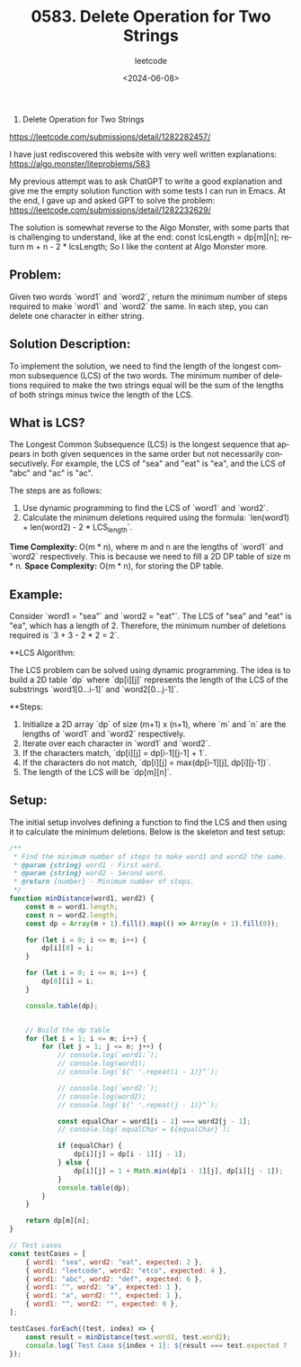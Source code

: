 #+title: 0583. Delete Operation for Two Strings
#+subtitle: leetcode
#+date: <2024-06-08>
#+language: en

583. Delete Operation for Two Strings
https://leetcode.com/submissions/detail/1282282457/

I have just rediscovered this website with very well written explanations:
https://algo.monster/liteproblems/583

My previous attempt was to ask ChatGPT to write a good explanation and give me the empty solution function with some tests I can run in Emacs.
At the end, I gave up and asked GPT to solve the problem: 
https://leetcode.com/submissions/detail/1282232629/

The solution is somewhat reverse to the Algo Monster, with some parts that is challenging to understand, like at the end:
      const lcsLength = dp[m][n];
      return m + n - 2 * lcsLength;
So I like the content at Algo Monster more. 

      
** Problem:

Given two words `word1` and `word2`, return the minimum number of steps required to make `word1` and `word2` the same. In each step, you can delete one character in either string.

** Solution Description:

To implement the solution, we need to find the length of the longest common subsequence (LCS) of the two words. The minimum number of deletions required to make the two strings equal will be the sum of the lengths of both strings minus twice the length of the LCS.

** What is LCS?

The Longest Common Subsequence (LCS) is the longest sequence that appears in both given sequences in the same order but not necessarily consecutively. For example, the LCS of "sea" and "eat" is "ea", and the LCS of "abc" and "ac" is "ac".

The steps are as follows:
1. Use dynamic programming to find the LCS of `word1` and `word2`.
2. Calculate the minimum deletions required using the formula: `len(word1) + len(word2) - 2 * LCS_length`.

**Time Complexity:** O(m * n), where m and n are the lengths of `word1` and `word2` respectively. This is because we need to fill a 2D DP table of size m * n.
**Space Complexity:** O(m * n), for storing the DP table.

** Example:

Consider `word1 = "sea"` and `word2 = "eat"`. The LCS of "sea" and "eat" is "ea", which has a length of 2. Therefore, the minimum number of deletions required is `3 + 3 - 2 * 2 = 2`.

**LCS Algorithm:

The LCS problem can be solved using dynamic programming. The idea is to build a 2D table `dp` where `dp[i][j]` represents the length of the LCS of the substrings `word1[0...i-1]` and `word2[0...j-1]`.

**Steps:

1. Initialize a 2D array `dp` of size (m+1) x (n+1), where `m` and `n` are the lengths of `word1` and `word2` respectively.
2. Iterate over each character in `word1` and `word2`.
3. If the characters match, `dp[i][j] = dp[i-1][j-1] + 1`.
4. If the characters do not match, `dp[i][j] = max(dp[i-1][j], dp[i][j-1])`.
5. The length of the LCS will be `dp[m][n]`.


** Setup:

The initial setup involves defining a function to find the LCS and then using it to calculate the minimum deletions. Below is the skeleton and test setup:

#+begin_src js
  /**
   ,* Find the minimum number of steps to make word1 and word2 the same.
   ,* @param {string} word1 - First word.
   ,* @param {string} word2 - Second word.
   ,* @return {number} - Minimum number of steps.
   ,*/
  function minDistance(word1, word2) {
      const m = word1.length;
      const n = word2.length;
      const dp = Array(m + 1).fill().map(() => Array(n + 1).fill(0));

      for (let i = 0; i <= m; i++) {
          dp[i][0] = i;
      }

      for (let i = 0; i <= n; i++) {
          dp[0][i] = i;
      }

      console.table(dp);


      // Build the dp table
      for (let i = 1; i <= m; i++) {
          for (let j = 1; j <= n; j++) {
              // console.log(`word1:`);
              // console.log(word1);
              // console.log(`${' '.repeat(i - 1)}^`);

              // console.log(`word2:`);
              // console.log(word2);
              // console.log(`${' '.repeat(j - 1)}^`);

              const equalChar = word1[i - 1] === word2[j - 1];
              // console.log(`equalChar = ${equalChar}`);

              if (equalChar) {
                  dp[i][j] = dp[i - 1][j - 1];
              } else {
                  dp[i][j] = 1 + Math.min(dp[i - 1][j], dp[i][j - 1]);
              }
              console.table(dp);
          }
      }

      return dp[m][n];
  }

  // Test cases
  const testCases = [
      { word1: "sea", word2: "eat", expected: 2 },
      { word1: "leetcode", word2: "etco", expected: 4 },
      { word1: "abc", word2: "def", expected: 6 },
      { word1: "", word2: "a", expected: 1 },
      { word1: "a", word2: "", expected: 1 },
      { word1: "", word2: "", expected: 0 },
  ];

  testCases.forEach((test, index) => {
      const result = minDistance(test.word1, test.word2);
      console.log(`Test Case ${index + 1}: ${result === test.expected ? 'Passed' : 'Failed'} (Expected: ${test.expected}, Got: ${result})`);
  });
#+end_src

#+RESULTS:
#+begin_example
┌─────────┬───┬───┬───┬───┐
│ (index) │ 0 │ 1 │ 2 │ 3 │
├─────────┼───┼───┼───┼───┤
│    0    │ 0 │ 1 │ 2 │ 3 │
│    1    │ 1 │ 0 │ 0 │ 0 │
│    2    │ 2 │ 0 │ 0 │ 0 │
│    3    │ 3 │ 0 │ 0 │ 0 │
└─────────┴───┴───┴───┴───┘
┌─────────┬───┬───┬───┬───┐
│ (index) │ 0 │ 1 │ 2 │ 3 │
├─────────┼───┼───┼───┼───┤
│    0    │ 0 │ 1 │ 2 │ 3 │
│    1    │ 1 │ 2 │ 0 │ 0 │
│    2    │ 2 │ 0 │ 0 │ 0 │
│    3    │ 3 │ 0 │ 0 │ 0 │
└─────────┴───┴───┴───┴───┘
┌─────────┬───┬───┬───┬───┐
│ (index) │ 0 │ 1 │ 2 │ 3 │
├─────────┼───┼───┼───┼───┤
│    0    │ 0 │ 1 │ 2 │ 3 │
│    1    │ 1 │ 2 │ 3 │ 0 │
│    2    │ 2 │ 0 │ 0 │ 0 │
│    3    │ 3 │ 0 │ 0 │ 0 │
└─────────┴───┴───┴───┴───┘
┌─────────┬───┬───┬───┬───┐
│ (index) │ 0 │ 1 │ 2 │ 3 │
├─────────┼───┼───┼───┼───┤
│    0    │ 0 │ 1 │ 2 │ 3 │
│    1    │ 1 │ 2 │ 3 │ 4 │
│    2    │ 2 │ 0 │ 0 │ 0 │
│    3    │ 3 │ 0 │ 0 │ 0 │
└─────────┴───┴───┴───┴───┘
┌─────────┬───┬───┬───┬───┐
│ (index) │ 0 │ 1 │ 2 │ 3 │
├─────────┼───┼───┼───┼───┤
│    0    │ 0 │ 1 │ 2 │ 3 │
│    1    │ 1 │ 2 │ 3 │ 4 │
│    2    │ 2 │ 1 │ 0 │ 0 │
│    3    │ 3 │ 0 │ 0 │ 0 │
└─────────┴───┴───┴───┴───┘
┌─────────┬───┬───┬───┬───┐
│ (index) │ 0 │ 1 │ 2 │ 3 │
├─────────┼───┼───┼───┼───┤
│    0    │ 0 │ 1 │ 2 │ 3 │
│    1    │ 1 │ 2 │ 3 │ 4 │
│    2    │ 2 │ 1 │ 2 │ 0 │
│    3    │ 3 │ 0 │ 0 │ 0 │
└─────────┴───┴───┴───┴───┘
┌─────────┬───┬───┬───┬───┐
│ (index) │ 0 │ 1 │ 2 │ 3 │
├─────────┼───┼───┼───┼───┤
│    0    │ 0 │ 1 │ 2 │ 3 │
│    1    │ 1 │ 2 │ 3 │ 4 │
│    2    │ 2 │ 1 │ 2 │ 3 │
│    3    │ 3 │ 0 │ 0 │ 0 │
└─────────┴───┴───┴───┴───┘
┌─────────┬───┬───┬───┬───┐
│ (index) │ 0 │ 1 │ 2 │ 3 │
├─────────┼───┼───┼───┼───┤
│    0    │ 0 │ 1 │ 2 │ 3 │
│    1    │ 1 │ 2 │ 3 │ 4 │
│    2    │ 2 │ 1 │ 2 │ 3 │
│    3    │ 3 │ 2 │ 0 │ 0 │
└─────────┴───┴───┴───┴───┘
┌─────────┬───┬───┬───┬───┐
│ (index) │ 0 │ 1 │ 2 │ 3 │
├─────────┼───┼───┼───┼───┤
│    0    │ 0 │ 1 │ 2 │ 3 │
│    1    │ 1 │ 2 │ 3 │ 4 │
│    2    │ 2 │ 1 │ 2 │ 3 │
│    3    │ 3 │ 2 │ 1 │ 0 │
└─────────┴───┴───┴───┴───┘
┌─────────┬───┬───┬───┬───┐
│ (index) │ 0 │ 1 │ 2 │ 3 │
├─────────┼───┼───┼───┼───┤
│    0    │ 0 │ 1 │ 2 │ 3 │
│    1    │ 1 │ 2 │ 3 │ 4 │
│    2    │ 2 │ 1 │ 2 │ 3 │
│    3    │ 3 │ 2 │ 1 │ 2 │
└─────────┴───┴───┴───┴───┘
Test Case 1: Passed (Expected: 2, Got: 2)
┌─────────┬───┬───┬───┬───┬───┐
│ (index) │ 0 │ 1 │ 2 │ 3 │ 4 │
├─────────┼───┼───┼───┼───┼───┤
│    0    │ 0 │ 1 │ 2 │ 3 │ 4 │
│    1    │ 1 │ 0 │ 0 │ 0 │ 0 │
│    2    │ 2 │ 0 │ 0 │ 0 │ 0 │
│    3    │ 3 │ 0 │ 0 │ 0 │ 0 │
│    4    │ 4 │ 0 │ 0 │ 0 │ 0 │
│    5    │ 5 │ 0 │ 0 │ 0 │ 0 │
│    6    │ 6 │ 0 │ 0 │ 0 │ 0 │
│    7    │ 7 │ 0 │ 0 │ 0 │ 0 │
│    8    │ 8 │ 0 │ 0 │ 0 │ 0 │
└─────────┴───┴───┴───┴───┴───┘
┌─────────┬───┬───┬───┬───┬───┐
│ (index) │ 0 │ 1 │ 2 │ 3 │ 4 │
├─────────┼───┼───┼───┼───┼───┤
│    0    │ 0 │ 1 │ 2 │ 3 │ 4 │
│    1    │ 1 │ 2 │ 0 │ 0 │ 0 │
│    2    │ 2 │ 0 │ 0 │ 0 │ 0 │
│    3    │ 3 │ 0 │ 0 │ 0 │ 0 │
│    4    │ 4 │ 0 │ 0 │ 0 │ 0 │
│    5    │ 5 │ 0 │ 0 │ 0 │ 0 │
│    6    │ 6 │ 0 │ 0 │ 0 │ 0 │
│    7    │ 7 │ 0 │ 0 │ 0 │ 0 │
│    8    │ 8 │ 0 │ 0 │ 0 │ 0 │
└─────────┴───┴───┴───┴───┴───┘
┌─────────┬───┬───┬───┬───┬───┐
│ (index) │ 0 │ 1 │ 2 │ 3 │ 4 │
├─────────┼───┼───┼───┼───┼───┤
│    0    │ 0 │ 1 │ 2 │ 3 │ 4 │
│    1    │ 1 │ 2 │ 3 │ 0 │ 0 │
│    2    │ 2 │ 0 │ 0 │ 0 │ 0 │
│    3    │ 3 │ 0 │ 0 │ 0 │ 0 │
│    4    │ 4 │ 0 │ 0 │ 0 │ 0 │
│    5    │ 5 │ 0 │ 0 │ 0 │ 0 │
│    6    │ 6 │ 0 │ 0 │ 0 │ 0 │
│    7    │ 7 │ 0 │ 0 │ 0 │ 0 │
│    8    │ 8 │ 0 │ 0 │ 0 │ 0 │
└─────────┴───┴───┴───┴───┴───┘
┌─────────┬───┬───┬───┬───┬───┐
│ (index) │ 0 │ 1 │ 2 │ 3 │ 4 │
├─────────┼───┼───┼───┼───┼───┤
│    0    │ 0 │ 1 │ 2 │ 3 │ 4 │
│    1    │ 1 │ 2 │ 3 │ 4 │ 0 │
│    2    │ 2 │ 0 │ 0 │ 0 │ 0 │
│    3    │ 3 │ 0 │ 0 │ 0 │ 0 │
│    4    │ 4 │ 0 │ 0 │ 0 │ 0 │
│    5    │ 5 │ 0 │ 0 │ 0 │ 0 │
│    6    │ 6 │ 0 │ 0 │ 0 │ 0 │
│    7    │ 7 │ 0 │ 0 │ 0 │ 0 │
│    8    │ 8 │ 0 │ 0 │ 0 │ 0 │
└─────────┴───┴───┴───┴───┴───┘
┌─────────┬───┬───┬───┬───┬───┐
│ (index) │ 0 │ 1 │ 2 │ 3 │ 4 │
├─────────┼───┼───┼───┼───┼───┤
│    0    │ 0 │ 1 │ 2 │ 3 │ 4 │
│    1    │ 1 │ 2 │ 3 │ 4 │ 5 │
│    2    │ 2 │ 0 │ 0 │ 0 │ 0 │
│    3    │ 3 │ 0 │ 0 │ 0 │ 0 │
│    4    │ 4 │ 0 │ 0 │ 0 │ 0 │
│    5    │ 5 │ 0 │ 0 │ 0 │ 0 │
│    6    │ 6 │ 0 │ 0 │ 0 │ 0 │
│    7    │ 7 │ 0 │ 0 │ 0 │ 0 │
│    8    │ 8 │ 0 │ 0 │ 0 │ 0 │
└─────────┴───┴───┴───┴───┴───┘
┌─────────┬───┬───┬───┬───┬───┐
│ (index) │ 0 │ 1 │ 2 │ 3 │ 4 │
├─────────┼───┼───┼───┼───┼───┤
│    0    │ 0 │ 1 │ 2 │ 3 │ 4 │
│    1    │ 1 │ 2 │ 3 │ 4 │ 5 │
│    2    │ 2 │ 1 │ 0 │ 0 │ 0 │
│    3    │ 3 │ 0 │ 0 │ 0 │ 0 │
│    4    │ 4 │ 0 │ 0 │ 0 │ 0 │
│    5    │ 5 │ 0 │ 0 │ 0 │ 0 │
│    6    │ 6 │ 0 │ 0 │ 0 │ 0 │
│    7    │ 7 │ 0 │ 0 │ 0 │ 0 │
│    8    │ 8 │ 0 │ 0 │ 0 │ 0 │
└─────────┴───┴───┴───┴───┴───┘
┌─────────┬───┬───┬───┬───┬───┐
│ (index) │ 0 │ 1 │ 2 │ 3 │ 4 │
├─────────┼───┼───┼───┼───┼───┤
│    0    │ 0 │ 1 │ 2 │ 3 │ 4 │
│    1    │ 1 │ 2 │ 3 │ 4 │ 5 │
│    2    │ 2 │ 1 │ 2 │ 0 │ 0 │
│    3    │ 3 │ 0 │ 0 │ 0 │ 0 │
│    4    │ 4 │ 0 │ 0 │ 0 │ 0 │
│    5    │ 5 │ 0 │ 0 │ 0 │ 0 │
│    6    │ 6 │ 0 │ 0 │ 0 │ 0 │
│    7    │ 7 │ 0 │ 0 │ 0 │ 0 │
│    8    │ 8 │ 0 │ 0 │ 0 │ 0 │
└─────────┴───┴───┴───┴───┴───┘
┌─────────┬───┬───┬───┬───┬───┐
│ (index) │ 0 │ 1 │ 2 │ 3 │ 4 │
├─────────┼───┼───┼───┼───┼───┤
│    0    │ 0 │ 1 │ 2 │ 3 │ 4 │
│    1    │ 1 │ 2 │ 3 │ 4 │ 5 │
│    2    │ 2 │ 1 │ 2 │ 3 │ 0 │
│    3    │ 3 │ 0 │ 0 │ 0 │ 0 │
│    4    │ 4 │ 0 │ 0 │ 0 │ 0 │
│    5    │ 5 │ 0 │ 0 │ 0 │ 0 │
│    6    │ 6 │ 0 │ 0 │ 0 │ 0 │
│    7    │ 7 │ 0 │ 0 │ 0 │ 0 │
│    8    │ 8 │ 0 │ 0 │ 0 │ 0 │
└─────────┴───┴───┴───┴───┴───┘
┌─────────┬───┬───┬───┬───┬───┐
│ (index) │ 0 │ 1 │ 2 │ 3 │ 4 │
├─────────┼───┼───┼───┼───┼───┤
│    0    │ 0 │ 1 │ 2 │ 3 │ 4 │
│    1    │ 1 │ 2 │ 3 │ 4 │ 5 │
│    2    │ 2 │ 1 │ 2 │ 3 │ 4 │
│    3    │ 3 │ 0 │ 0 │ 0 │ 0 │
│    4    │ 4 │ 0 │ 0 │ 0 │ 0 │
│    5    │ 5 │ 0 │ 0 │ 0 │ 0 │
│    6    │ 6 │ 0 │ 0 │ 0 │ 0 │
│    7    │ 7 │ 0 │ 0 │ 0 │ 0 │
│    8    │ 8 │ 0 │ 0 │ 0 │ 0 │
└─────────┴───┴───┴───┴───┴───┘
┌─────────┬───┬───┬───┬───┬───┐
│ (index) │ 0 │ 1 │ 2 │ 3 │ 4 │
├─────────┼───┼───┼───┼───┼───┤
│    0    │ 0 │ 1 │ 2 │ 3 │ 4 │
│    1    │ 1 │ 2 │ 3 │ 4 │ 5 │
│    2    │ 2 │ 1 │ 2 │ 3 │ 4 │
│    3    │ 3 │ 2 │ 0 │ 0 │ 0 │
│    4    │ 4 │ 0 │ 0 │ 0 │ 0 │
│    5    │ 5 │ 0 │ 0 │ 0 │ 0 │
│    6    │ 6 │ 0 │ 0 │ 0 │ 0 │
│    7    │ 7 │ 0 │ 0 │ 0 │ 0 │
│    8    │ 8 │ 0 │ 0 │ 0 │ 0 │
└─────────┴───┴───┴───┴───┴───┘
┌─────────┬───┬───┬───┬───┬───┐
│ (index) │ 0 │ 1 │ 2 │ 3 │ 4 │
├─────────┼───┼───┼───┼───┼───┤
│    0    │ 0 │ 1 │ 2 │ 3 │ 4 │
│    1    │ 1 │ 2 │ 3 │ 4 │ 5 │
│    2    │ 2 │ 1 │ 2 │ 3 │ 4 │
│    3    │ 3 │ 2 │ 3 │ 0 │ 0 │
│    4    │ 4 │ 0 │ 0 │ 0 │ 0 │
│    5    │ 5 │ 0 │ 0 │ 0 │ 0 │
│    6    │ 6 │ 0 │ 0 │ 0 │ 0 │
│    7    │ 7 │ 0 │ 0 │ 0 │ 0 │
│    8    │ 8 │ 0 │ 0 │ 0 │ 0 │
└─────────┴───┴───┴───┴───┴───┘
┌─────────┬───┬───┬───┬───┬───┐
│ (index) │ 0 │ 1 │ 2 │ 3 │ 4 │
├─────────┼───┼───┼───┼───┼───┤
│    0    │ 0 │ 1 │ 2 │ 3 │ 4 │
│    1    │ 1 │ 2 │ 3 │ 4 │ 5 │
│    2    │ 2 │ 1 │ 2 │ 3 │ 4 │
│    3    │ 3 │ 2 │ 3 │ 4 │ 0 │
│    4    │ 4 │ 0 │ 0 │ 0 │ 0 │
│    5    │ 5 │ 0 │ 0 │ 0 │ 0 │
│    6    │ 6 │ 0 │ 0 │ 0 │ 0 │
│    7    │ 7 │ 0 │ 0 │ 0 │ 0 │
│    8    │ 8 │ 0 │ 0 │ 0 │ 0 │
└─────────┴───┴───┴───┴───┴───┘
┌─────────┬───┬───┬───┬───┬───┐
│ (index) │ 0 │ 1 │ 2 │ 3 │ 4 │
├─────────┼───┼───┼───┼───┼───┤
│    0    │ 0 │ 1 │ 2 │ 3 │ 4 │
│    1    │ 1 │ 2 │ 3 │ 4 │ 5 │
│    2    │ 2 │ 1 │ 2 │ 3 │ 4 │
│    3    │ 3 │ 2 │ 3 │ 4 │ 5 │
│    4    │ 4 │ 0 │ 0 │ 0 │ 0 │
│    5    │ 5 │ 0 │ 0 │ 0 │ 0 │
│    6    │ 6 │ 0 │ 0 │ 0 │ 0 │
│    7    │ 7 │ 0 │ 0 │ 0 │ 0 │
│    8    │ 8 │ 0 │ 0 │ 0 │ 0 │
└─────────┴───┴───┴───┴───┴───┘
┌─────────┬───┬───┬───┬───┬───┐
│ (index) │ 0 │ 1 │ 2 │ 3 │ 4 │
├─────────┼───┼───┼───┼───┼───┤
│    0    │ 0 │ 1 │ 2 │ 3 │ 4 │
│    1    │ 1 │ 2 │ 3 │ 4 │ 5 │
│    2    │ 2 │ 1 │ 2 │ 3 │ 4 │
│    3    │ 3 │ 2 │ 3 │ 4 │ 5 │
│    4    │ 4 │ 3 │ 0 │ 0 │ 0 │
│    5    │ 5 │ 0 │ 0 │ 0 │ 0 │
│    6    │ 6 │ 0 │ 0 │ 0 │ 0 │
│    7    │ 7 │ 0 │ 0 │ 0 │ 0 │
│    8    │ 8 │ 0 │ 0 │ 0 │ 0 │
└─────────┴───┴───┴───┴───┴───┘
┌─────────┬───┬───┬───┬───┬───┐
│ (index) │ 0 │ 1 │ 2 │ 3 │ 4 │
├─────────┼───┼───┼───┼───┼───┤
│    0    │ 0 │ 1 │ 2 │ 3 │ 4 │
│    1    │ 1 │ 2 │ 3 │ 4 │ 5 │
│    2    │ 2 │ 1 │ 2 │ 3 │ 4 │
│    3    │ 3 │ 2 │ 3 │ 4 │ 5 │
│    4    │ 4 │ 3 │ 2 │ 0 │ 0 │
│    5    │ 5 │ 0 │ 0 │ 0 │ 0 │
│    6    │ 6 │ 0 │ 0 │ 0 │ 0 │
│    7    │ 7 │ 0 │ 0 │ 0 │ 0 │
│    8    │ 8 │ 0 │ 0 │ 0 │ 0 │
└─────────┴───┴───┴───┴───┴───┘
┌─────────┬───┬───┬───┬───┬───┐
│ (index) │ 0 │ 1 │ 2 │ 3 │ 4 │
├─────────┼───┼───┼───┼───┼───┤
│    0    │ 0 │ 1 │ 2 │ 3 │ 4 │
│    1    │ 1 │ 2 │ 3 │ 4 │ 5 │
│    2    │ 2 │ 1 │ 2 │ 3 │ 4 │
│    3    │ 3 │ 2 │ 3 │ 4 │ 5 │
│    4    │ 4 │ 3 │ 2 │ 3 │ 0 │
│    5    │ 5 │ 0 │ 0 │ 0 │ 0 │
│    6    │ 6 │ 0 │ 0 │ 0 │ 0 │
│    7    │ 7 │ 0 │ 0 │ 0 │ 0 │
│    8    │ 8 │ 0 │ 0 │ 0 │ 0 │
└─────────┴───┴───┴───┴───┴───┘
┌─────────┬───┬───┬───┬───┬───┐
│ (index) │ 0 │ 1 │ 2 │ 3 │ 4 │
├─────────┼───┼───┼───┼───┼───┤
│    0    │ 0 │ 1 │ 2 │ 3 │ 4 │
│    1    │ 1 │ 2 │ 3 │ 4 │ 5 │
│    2    │ 2 │ 1 │ 2 │ 3 │ 4 │
│    3    │ 3 │ 2 │ 3 │ 4 │ 5 │
│    4    │ 4 │ 3 │ 2 │ 3 │ 4 │
│    5    │ 5 │ 0 │ 0 │ 0 │ 0 │
│    6    │ 6 │ 0 │ 0 │ 0 │ 0 │
│    7    │ 7 │ 0 │ 0 │ 0 │ 0 │
│    8    │ 8 │ 0 │ 0 │ 0 │ 0 │
└─────────┴───┴───┴───┴───┴───┘
┌─────────┬───┬───┬───┬───┬───┐
│ (index) │ 0 │ 1 │ 2 │ 3 │ 4 │
├─────────┼───┼───┼───┼───┼───┤
│    0    │ 0 │ 1 │ 2 │ 3 │ 4 │
│    1    │ 1 │ 2 │ 3 │ 4 │ 5 │
│    2    │ 2 │ 1 │ 2 │ 3 │ 4 │
│    3    │ 3 │ 2 │ 3 │ 4 │ 5 │
│    4    │ 4 │ 3 │ 2 │ 3 │ 4 │
│    5    │ 5 │ 4 │ 0 │ 0 │ 0 │
│    6    │ 6 │ 0 │ 0 │ 0 │ 0 │
│    7    │ 7 │ 0 │ 0 │ 0 │ 0 │
│    8    │ 8 │ 0 │ 0 │ 0 │ 0 │
└─────────┴───┴───┴───┴───┴───┘
┌─────────┬───┬───┬───┬───┬───┐
│ (index) │ 0 │ 1 │ 2 │ 3 │ 4 │
├─────────┼───┼───┼───┼───┼───┤
│    0    │ 0 │ 1 │ 2 │ 3 │ 4 │
│    1    │ 1 │ 2 │ 3 │ 4 │ 5 │
│    2    │ 2 │ 1 │ 2 │ 3 │ 4 │
│    3    │ 3 │ 2 │ 3 │ 4 │ 5 │
│    4    │ 4 │ 3 │ 2 │ 3 │ 4 │
│    5    │ 5 │ 4 │ 3 │ 0 │ 0 │
│    6    │ 6 │ 0 │ 0 │ 0 │ 0 │
│    7    │ 7 │ 0 │ 0 │ 0 │ 0 │
│    8    │ 8 │ 0 │ 0 │ 0 │ 0 │
└─────────┴───┴───┴───┴───┴───┘
┌─────────┬───┬───┬───┬───┬───┐
│ (index) │ 0 │ 1 │ 2 │ 3 │ 4 │
├─────────┼───┼───┼───┼───┼───┤
│    0    │ 0 │ 1 │ 2 │ 3 │ 4 │
│    1    │ 1 │ 2 │ 3 │ 4 │ 5 │
│    2    │ 2 │ 1 │ 2 │ 3 │ 4 │
│    3    │ 3 │ 2 │ 3 │ 4 │ 5 │
│    4    │ 4 │ 3 │ 2 │ 3 │ 4 │
│    5    │ 5 │ 4 │ 3 │ 2 │ 0 │
│    6    │ 6 │ 0 │ 0 │ 0 │ 0 │
│    7    │ 7 │ 0 │ 0 │ 0 │ 0 │
│    8    │ 8 │ 0 │ 0 │ 0 │ 0 │
└─────────┴───┴───┴───┴───┴───┘
┌─────────┬───┬───┬───┬───┬───┐
│ (index) │ 0 │ 1 │ 2 │ 3 │ 4 │
├─────────┼───┼───┼───┼───┼───┤
│    0    │ 0 │ 1 │ 2 │ 3 │ 4 │
│    1    │ 1 │ 2 │ 3 │ 4 │ 5 │
│    2    │ 2 │ 1 │ 2 │ 3 │ 4 │
│    3    │ 3 │ 2 │ 3 │ 4 │ 5 │
│    4    │ 4 │ 3 │ 2 │ 3 │ 4 │
│    5    │ 5 │ 4 │ 3 │ 2 │ 3 │
│    6    │ 6 │ 0 │ 0 │ 0 │ 0 │
│    7    │ 7 │ 0 │ 0 │ 0 │ 0 │
│    8    │ 8 │ 0 │ 0 │ 0 │ 0 │
└─────────┴───┴───┴───┴───┴───┘
┌─────────┬───┬───┬───┬───┬───┐
│ (index) │ 0 │ 1 │ 2 │ 3 │ 4 │
├─────────┼───┼───┼───┼───┼───┤
│    0    │ 0 │ 1 │ 2 │ 3 │ 4 │
│    1    │ 1 │ 2 │ 3 │ 4 │ 5 │
│    2    │ 2 │ 1 │ 2 │ 3 │ 4 │
│    3    │ 3 │ 2 │ 3 │ 4 │ 5 │
│    4    │ 4 │ 3 │ 2 │ 3 │ 4 │
│    5    │ 5 │ 4 │ 3 │ 2 │ 3 │
│    6    │ 6 │ 5 │ 0 │ 0 │ 0 │
│    7    │ 7 │ 0 │ 0 │ 0 │ 0 │
│    8    │ 8 │ 0 │ 0 │ 0 │ 0 │
└─────────┴───┴───┴───┴───┴───┘
┌─────────┬───┬───┬───┬───┬───┐
│ (index) │ 0 │ 1 │ 2 │ 3 │ 4 │
├─────────┼───┼───┼───┼───┼───┤
│    0    │ 0 │ 1 │ 2 │ 3 │ 4 │
│    1    │ 1 │ 2 │ 3 │ 4 │ 5 │
│    2    │ 2 │ 1 │ 2 │ 3 │ 4 │
│    3    │ 3 │ 2 │ 3 │ 4 │ 5 │
│    4    │ 4 │ 3 │ 2 │ 3 │ 4 │
│    5    │ 5 │ 4 │ 3 │ 2 │ 3 │
│    6    │ 6 │ 5 │ 4 │ 0 │ 0 │
│    7    │ 7 │ 0 │ 0 │ 0 │ 0 │
│    8    │ 8 │ 0 │ 0 │ 0 │ 0 │
└─────────┴───┴───┴───┴───┴───┘
┌─────────┬───┬───┬───┬───┬───┐
│ (index) │ 0 │ 1 │ 2 │ 3 │ 4 │
├─────────┼───┼───┼───┼───┼───┤
│    0    │ 0 │ 1 │ 2 │ 3 │ 4 │
│    1    │ 1 │ 2 │ 3 │ 4 │ 5 │
│    2    │ 2 │ 1 │ 2 │ 3 │ 4 │
│    3    │ 3 │ 2 │ 3 │ 4 │ 5 │
│    4    │ 4 │ 3 │ 2 │ 3 │ 4 │
│    5    │ 5 │ 4 │ 3 │ 2 │ 3 │
│    6    │ 6 │ 5 │ 4 │ 3 │ 0 │
│    7    │ 7 │ 0 │ 0 │ 0 │ 0 │
│    8    │ 8 │ 0 │ 0 │ 0 │ 0 │
└─────────┴───┴───┴───┴───┴───┘
┌─────────┬───┬───┬───┬───┬───┐
│ (index) │ 0 │ 1 │ 2 │ 3 │ 4 │
├─────────┼───┼───┼───┼───┼───┤
│    0    │ 0 │ 1 │ 2 │ 3 │ 4 │
│    1    │ 1 │ 2 │ 3 │ 4 │ 5 │
│    2    │ 2 │ 1 │ 2 │ 3 │ 4 │
│    3    │ 3 │ 2 │ 3 │ 4 │ 5 │
│    4    │ 4 │ 3 │ 2 │ 3 │ 4 │
│    5    │ 5 │ 4 │ 3 │ 2 │ 3 │
│    6    │ 6 │ 5 │ 4 │ 3 │ 2 │
│    7    │ 7 │ 0 │ 0 │ 0 │ 0 │
│    8    │ 8 │ 0 │ 0 │ 0 │ 0 │
└─────────┴───┴───┴───┴───┴───┘
┌─────────┬───┬───┬───┬───┬───┐
│ (index) │ 0 │ 1 │ 2 │ 3 │ 4 │
├─────────┼───┼───┼───┼───┼───┤
│    0    │ 0 │ 1 │ 2 │ 3 │ 4 │
│    1    │ 1 │ 2 │ 3 │ 4 │ 5 │
│    2    │ 2 │ 1 │ 2 │ 3 │ 4 │
│    3    │ 3 │ 2 │ 3 │ 4 │ 5 │
│    4    │ 4 │ 3 │ 2 │ 3 │ 4 │
│    5    │ 5 │ 4 │ 3 │ 2 │ 3 │
│    6    │ 6 │ 5 │ 4 │ 3 │ 2 │
│    7    │ 7 │ 6 │ 0 │ 0 │ 0 │
│    8    │ 8 │ 0 │ 0 │ 0 │ 0 │
└─────────┴───┴───┴───┴───┴───┘
┌─────────┬───┬───┬───┬───┬───┐
│ (index) │ 0 │ 1 │ 2 │ 3 │ 4 │
├─────────┼───┼───┼───┼───┼───┤
│    0    │ 0 │ 1 │ 2 │ 3 │ 4 │
│    1    │ 1 │ 2 │ 3 │ 4 │ 5 │
│    2    │ 2 │ 1 │ 2 │ 3 │ 4 │
│    3    │ 3 │ 2 │ 3 │ 4 │ 5 │
│    4    │ 4 │ 3 │ 2 │ 3 │ 4 │
│    5    │ 5 │ 4 │ 3 │ 2 │ 3 │
│    6    │ 6 │ 5 │ 4 │ 3 │ 2 │
│    7    │ 7 │ 6 │ 5 │ 0 │ 0 │
│    8    │ 8 │ 0 │ 0 │ 0 │ 0 │
└─────────┴───┴───┴───┴───┴───┘
┌─────────┬───┬───┬───┬───┬───┐
│ (index) │ 0 │ 1 │ 2 │ 3 │ 4 │
├─────────┼───┼───┼───┼───┼───┤
│    0    │ 0 │ 1 │ 2 │ 3 │ 4 │
│    1    │ 1 │ 2 │ 3 │ 4 │ 5 │
│    2    │ 2 │ 1 │ 2 │ 3 │ 4 │
│    3    │ 3 │ 2 │ 3 │ 4 │ 5 │
│    4    │ 4 │ 3 │ 2 │ 3 │ 4 │
│    5    │ 5 │ 4 │ 3 │ 2 │ 3 │
│    6    │ 6 │ 5 │ 4 │ 3 │ 2 │
│    7    │ 7 │ 6 │ 5 │ 4 │ 0 │
│    8    │ 8 │ 0 │ 0 │ 0 │ 0 │
└─────────┴───┴───┴───┴───┴───┘
┌─────────┬───┬───┬───┬───┬───┐
│ (index) │ 0 │ 1 │ 2 │ 3 │ 4 │
├─────────┼───┼───┼───┼───┼───┤
│    0    │ 0 │ 1 │ 2 │ 3 │ 4 │
│    1    │ 1 │ 2 │ 3 │ 4 │ 5 │
│    2    │ 2 │ 1 │ 2 │ 3 │ 4 │
│    3    │ 3 │ 2 │ 3 │ 4 │ 5 │
│    4    │ 4 │ 3 │ 2 │ 3 │ 4 │
│    5    │ 5 │ 4 │ 3 │ 2 │ 3 │
│    6    │ 6 │ 5 │ 4 │ 3 │ 2 │
│    7    │ 7 │ 6 │ 5 │ 4 │ 3 │
│    8    │ 8 │ 0 │ 0 │ 0 │ 0 │
└─────────┴───┴───┴───┴───┴───┘
┌─────────┬───┬───┬───┬───┬───┐
│ (index) │ 0 │ 1 │ 2 │ 3 │ 4 │
├─────────┼───┼───┼───┼───┼───┤
│    0    │ 0 │ 1 │ 2 │ 3 │ 4 │
│    1    │ 1 │ 2 │ 3 │ 4 │ 5 │
│    2    │ 2 │ 1 │ 2 │ 3 │ 4 │
│    3    │ 3 │ 2 │ 3 │ 4 │ 5 │
│    4    │ 4 │ 3 │ 2 │ 3 │ 4 │
│    5    │ 5 │ 4 │ 3 │ 2 │ 3 │
│    6    │ 6 │ 5 │ 4 │ 3 │ 2 │
│    7    │ 7 │ 6 │ 5 │ 4 │ 3 │
│    8    │ 8 │ 7 │ 0 │ 0 │ 0 │
└─────────┴───┴───┴───┴───┴───┘
┌─────────┬───┬───┬───┬───┬───┐
│ (index) │ 0 │ 1 │ 2 │ 3 │ 4 │
├─────────┼───┼───┼───┼───┼───┤
│    0    │ 0 │ 1 │ 2 │ 3 │ 4 │
│    1    │ 1 │ 2 │ 3 │ 4 │ 5 │
│    2    │ 2 │ 1 │ 2 │ 3 │ 4 │
│    3    │ 3 │ 2 │ 3 │ 4 │ 5 │
│    4    │ 4 │ 3 │ 2 │ 3 │ 4 │
│    5    │ 5 │ 4 │ 3 │ 2 │ 3 │
│    6    │ 6 │ 5 │ 4 │ 3 │ 2 │
│    7    │ 7 │ 6 │ 5 │ 4 │ 3 │
│    8    │ 8 │ 7 │ 6 │ 0 │ 0 │
└─────────┴───┴───┴───┴───┴───┘
┌─────────┬───┬───┬───┬───┬───┐
│ (index) │ 0 │ 1 │ 2 │ 3 │ 4 │
├─────────┼───┼───┼───┼───┼───┤
│    0    │ 0 │ 1 │ 2 │ 3 │ 4 │
│    1    │ 1 │ 2 │ 3 │ 4 │ 5 │
│    2    │ 2 │ 1 │ 2 │ 3 │ 4 │
│    3    │ 3 │ 2 │ 3 │ 4 │ 5 │
│    4    │ 4 │ 3 │ 2 │ 3 │ 4 │
│    5    │ 5 │ 4 │ 3 │ 2 │ 3 │
│    6    │ 6 │ 5 │ 4 │ 3 │ 2 │
│    7    │ 7 │ 6 │ 5 │ 4 │ 3 │
│    8    │ 8 │ 7 │ 6 │ 5 │ 0 │
└─────────┴───┴───┴───┴───┴───┘
┌─────────┬───┬───┬───┬───┬───┐
│ (index) │ 0 │ 1 │ 2 │ 3 │ 4 │
├─────────┼───┼───┼───┼───┼───┤
│    0    │ 0 │ 1 │ 2 │ 3 │ 4 │
│    1    │ 1 │ 2 │ 3 │ 4 │ 5 │
│    2    │ 2 │ 1 │ 2 │ 3 │ 4 │
│    3    │ 3 │ 2 │ 3 │ 4 │ 5 │
│    4    │ 4 │ 3 │ 2 │ 3 │ 4 │
│    5    │ 5 │ 4 │ 3 │ 2 │ 3 │
│    6    │ 6 │ 5 │ 4 │ 3 │ 2 │
│    7    │ 7 │ 6 │ 5 │ 4 │ 3 │
│    8    │ 8 │ 7 │ 6 │ 5 │ 4 │
└─────────┴───┴───┴───┴───┴───┘
Test Case 2: Passed (Expected: 4, Got: 4)
┌─────────┬───┬───┬───┬───┐
│ (index) │ 0 │ 1 │ 2 │ 3 │
├─────────┼───┼───┼───┼───┤
│    0    │ 0 │ 1 │ 2 │ 3 │
│    1    │ 1 │ 0 │ 0 │ 0 │
│    2    │ 2 │ 0 │ 0 │ 0 │
│    3    │ 3 │ 0 │ 0 │ 0 │
└─────────┴───┴───┴───┴───┘
┌─────────┬───┬───┬───┬───┐
│ (index) │ 0 │ 1 │ 2 │ 3 │
├─────────┼───┼───┼───┼───┤
│    0    │ 0 │ 1 │ 2 │ 3 │
│    1    │ 1 │ 2 │ 0 │ 0 │
│    2    │ 2 │ 0 │ 0 │ 0 │
│    3    │ 3 │ 0 │ 0 │ 0 │
└─────────┴───┴───┴───┴───┘
┌─────────┬───┬───┬───┬───┐
│ (index) │ 0 │ 1 │ 2 │ 3 │
├─────────┼───┼───┼───┼───┤
│    0    │ 0 │ 1 │ 2 │ 3 │
│    1    │ 1 │ 2 │ 3 │ 0 │
│    2    │ 2 │ 0 │ 0 │ 0 │
│    3    │ 3 │ 0 │ 0 │ 0 │
└─────────┴───┴───┴───┴───┘
┌─────────┬───┬───┬───┬───┐
│ (index) │ 0 │ 1 │ 2 │ 3 │
├─────────┼───┼───┼───┼───┤
│    0    │ 0 │ 1 │ 2 │ 3 │
│    1    │ 1 │ 2 │ 3 │ 4 │
│    2    │ 2 │ 0 │ 0 │ 0 │
│    3    │ 3 │ 0 │ 0 │ 0 │
└─────────┴───┴───┴───┴───┘
┌─────────┬───┬───┬───┬───┐
│ (index) │ 0 │ 1 │ 2 │ 3 │
├─────────┼───┼───┼───┼───┤
│    0    │ 0 │ 1 │ 2 │ 3 │
│    1    │ 1 │ 2 │ 3 │ 4 │
│    2    │ 2 │ 3 │ 0 │ 0 │
│    3    │ 3 │ 0 │ 0 │ 0 │
└─────────┴───┴───┴───┴───┘
┌─────────┬───┬───┬───┬───┐
│ (index) │ 0 │ 1 │ 2 │ 3 │
├─────────┼───┼───┼───┼───┤
│    0    │ 0 │ 1 │ 2 │ 3 │
│    1    │ 1 │ 2 │ 3 │ 4 │
│    2    │ 2 │ 3 │ 4 │ 0 │
│    3    │ 3 │ 0 │ 0 │ 0 │
└─────────┴───┴───┴───┴───┘
┌─────────┬───┬───┬───┬───┐
│ (index) │ 0 │ 1 │ 2 │ 3 │
├─────────┼───┼───┼───┼───┤
│    0    │ 0 │ 1 │ 2 │ 3 │
│    1    │ 1 │ 2 │ 3 │ 4 │
│    2    │ 2 │ 3 │ 4 │ 5 │
│    3    │ 3 │ 0 │ 0 │ 0 │
└─────────┴───┴───┴───┴───┘
┌─────────┬───┬───┬───┬───┐
│ (index) │ 0 │ 1 │ 2 │ 3 │
├─────────┼───┼───┼───┼───┤
│    0    │ 0 │ 1 │ 2 │ 3 │
│    1    │ 1 │ 2 │ 3 │ 4 │
│    2    │ 2 │ 3 │ 4 │ 5 │
│    3    │ 3 │ 4 │ 0 │ 0 │
└─────────┴───┴───┴───┴───┘
┌─────────┬───┬───┬───┬───┐
│ (index) │ 0 │ 1 │ 2 │ 3 │
├─────────┼───┼───┼───┼───┤
│    0    │ 0 │ 1 │ 2 │ 3 │
│    1    │ 1 │ 2 │ 3 │ 4 │
│    2    │ 2 │ 3 │ 4 │ 5 │
│    3    │ 3 │ 4 │ 5 │ 0 │
└─────────┴───┴───┴───┴───┘
┌─────────┬───┬───┬───┬───┐
│ (index) │ 0 │ 1 │ 2 │ 3 │
├─────────┼───┼───┼───┼───┤
│    0    │ 0 │ 1 │ 2 │ 3 │
│    1    │ 1 │ 2 │ 3 │ 4 │
│    2    │ 2 │ 3 │ 4 │ 5 │
│    3    │ 3 │ 4 │ 5 │ 6 │
└─────────┴───┴───┴───┴───┘
Test Case 3: Passed (Expected: 6, Got: 6)
┌─────────┬───┬───┐
│ (index) │ 0 │ 1 │
├─────────┼───┼───┤
│    0    │ 0 │ 1 │
└─────────┴───┴───┘
Test Case 4: Passed (Expected: 1, Got: 1)
┌─────────┬───┐
│ (index) │ 0 │
├─────────┼───┤
│    0    │ 0 │
│    1    │ 1 │
└─────────┴───┘
Test Case 5: Passed (Expected: 1, Got: 1)
┌─────────┬───┐
│ (index) │ 0 │
├─────────┼───┤
│    0    │ 0 │
└─────────┴───┘
Test Case 6: Passed (Expected: 0, Got: 0)
undefined
#+end_example

